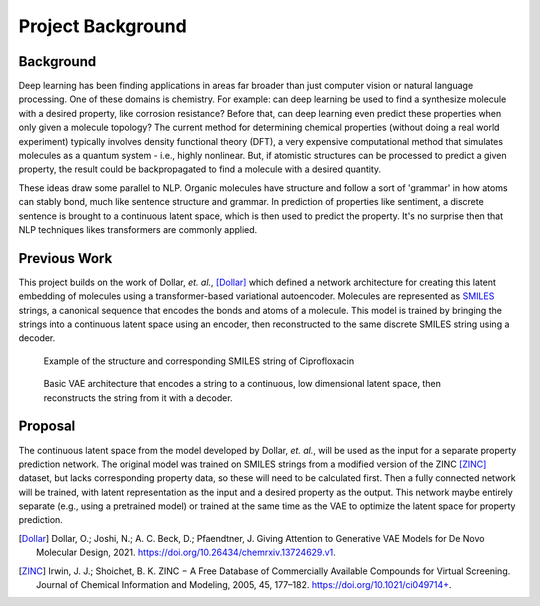 Project Background
==================


Background
-----------

Deep learning has been finding applications in areas far broader than just computer vision
or natural language processing. One of these domains is chemistry. For example:
can deep learning be used to find a synthesize molecule with a desired property,
like corrosion resistance? Before that, can deep learning even predict these
properties when only given a molecule topology? The current method for determining
chemical properties (without doing a real world experiment) typically involves
density functional theory (DFT), a very expensive computational method that
simulates molecules as a quantum system - i.e., highly nonlinear. But, if
atomistic structures can be processed to predict a given property, the result
could be backpropagated to find a molecule with a desired quantity.

These ideas draw some parallel to NLP. Organic molecules have structure and
follow a sort of 'grammar' in how atoms can stably bond, much like sentence
structure and grammar. In prediction of properties like sentiment, a discrete
sentence is brought to a continuous latent space, which is then used to predict
the property. It's no surprise then that NLP techniques likes transformers are
commonly applied.

Previous Work
-------------

This project builds on the work of Dollar, *et. al.*, [Dollar]_ which defined a network
architecture for creating this latent embedding of molecules using a transformer-based
variational autoencoder. Molecules are represented as
`SMILES <https://en.wikipedia.org/wiki/Simplified_molecular-input_line-entry_system>`_
strings, a canonical sequence that encodes the bonds and atoms of a molecule. This
model is trained by bringing the strings into a continuous latent space using an
encoder, then reconstructed to the same discrete SMILES string using a decoder.

.. figure:: images/SMILES.webp

    Example of the structure and corresponding SMILES string of Ciprofloxacin

.. figure:: images/vae.gif

    Basic VAE architecture that encodes a string to a continuous, low dimensional latent space,
    then reconstructs the string from it with a decoder.

Proposal
--------
The continuous latent space from the model developed by Dollar, *et. al.*, will
be used as the input for a separate property prediction network. The original
model was trained on SMILES strings from a modified version of the ZINC [ZINC]_ dataset, but lacks
corresponding property data, so these will need to be calculated first. Then a
fully connected network will be trained, with latent representation as the input
and a desired property as the output. This network maybe entirely separate (e.g.,
using a pretrained model) or trained at the same time as the VAE to optimize the
latent space for property prediction.

.. [Dollar] Dollar, O.; Joshi, N.; A. C. Beck, D.; Pfaendtner, J. Giving Attention to Generative VAE Models for De Novo Molecular Design, 2021. https://doi.org/10.26434/chemrxiv.13724629.v1.

.. [ZINC] Irwin, J. J.; Shoichet, B. K. ZINC − A Free Database of Commercially Available Compounds for Virtual Screening. Journal of Chemical Information and Modeling, 2005, 45, 177–182. https://doi.org/10.1021/ci049714+.